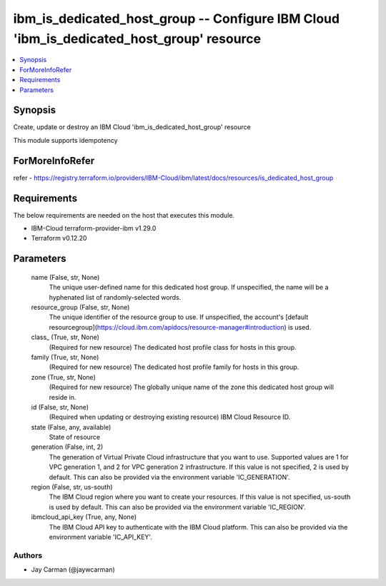 
ibm_is_dedicated_host_group -- Configure IBM Cloud 'ibm_is_dedicated_host_group' resource
=========================================================================================

.. contents::
   :local:
   :depth: 1


Synopsis
--------

Create, update or destroy an IBM Cloud 'ibm_is_dedicated_host_group' resource

This module supports idempotency


ForMoreInfoRefer
----------------
refer - https://registry.terraform.io/providers/IBM-Cloud/ibm/latest/docs/resources/is_dedicated_host_group

Requirements
------------
The below requirements are needed on the host that executes this module.

- IBM-Cloud terraform-provider-ibm v1.29.0
- Terraform v0.12.20



Parameters
----------

  name (False, str, None)
    The unique user-defined name for this dedicated host group. If unspecified, the name will be a hyphenated list of randomly-selected words.


  resource_group (False, str, None)
    The unique identifier of the resource group to use. If unspecified, the account's [default resourcegroup](https://cloud.ibm.com/apidocs/resource-manager#introduction) is used.


  class_ (True, str, None)
    (Required for new resource) The dedicated host profile class for hosts in this group.


  family (True, str, None)
    (Required for new resource) The dedicated host profile family for hosts in this group.


  zone (True, str, None)
    (Required for new resource) The globally unique name of the zone this dedicated host group will reside in.


  id (False, str, None)
    (Required when updating or destroying existing resource) IBM Cloud Resource ID.


  state (False, any, available)
    State of resource


  generation (False, int, 2)
    The generation of Virtual Private Cloud infrastructure that you want to use. Supported values are 1 for VPC generation 1, and 2 for VPC generation 2 infrastructure. If this value is not specified, 2 is used by default. This can also be provided via the environment variable 'IC_GENERATION'.


  region (False, str, us-south)
    The IBM Cloud region where you want to create your resources. If this value is not specified, us-south is used by default. This can also be provided via the environment variable 'IC_REGION'.


  ibmcloud_api_key (True, any, None)
    The IBM Cloud API key to authenticate with the IBM Cloud platform. This can also be provided via the environment variable 'IC_API_KEY'.













Authors
~~~~~~~

- Jay Carman (@jaywcarman)

